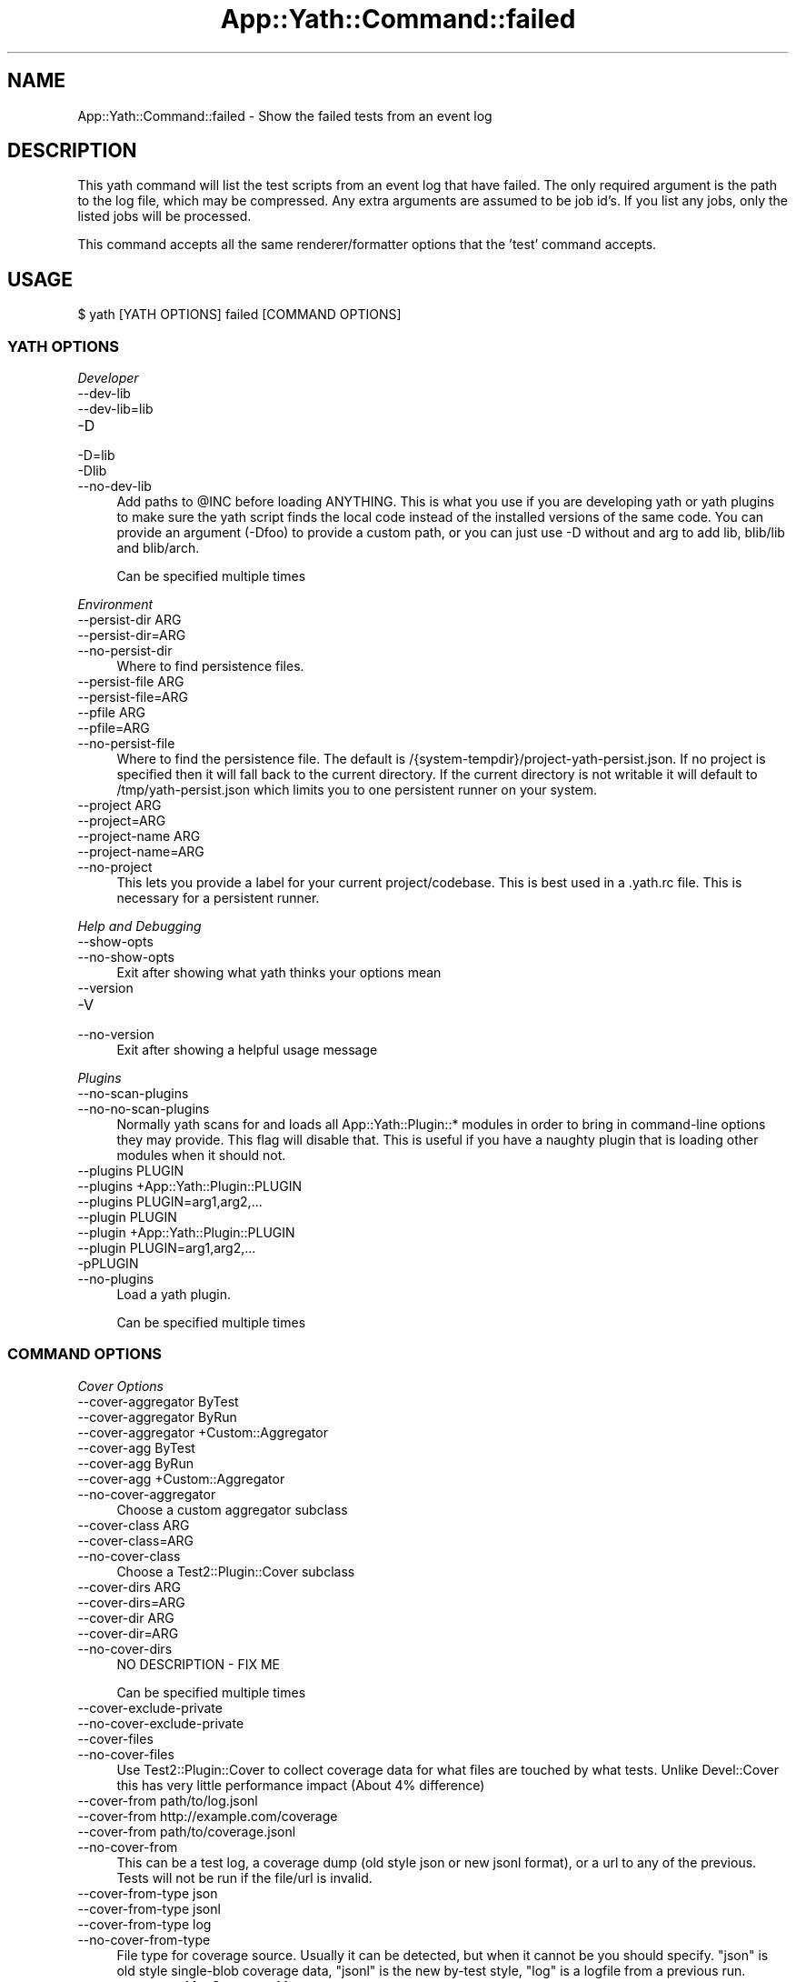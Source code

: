 .\" -*- mode: troff; coding: utf-8 -*-
.\" Automatically generated by Pod::Man 5.01 (Pod::Simple 3.43)
.\"
.\" Standard preamble:
.\" ========================================================================
.de Sp \" Vertical space (when we can't use .PP)
.if t .sp .5v
.if n .sp
..
.de Vb \" Begin verbatim text
.ft CW
.nf
.ne \\$1
..
.de Ve \" End verbatim text
.ft R
.fi
..
.\" \*(C` and \*(C' are quotes in nroff, nothing in troff, for use with C<>.
.ie n \{\
.    ds C` ""
.    ds C' ""
'br\}
.el\{\
.    ds C`
.    ds C'
'br\}
.\"
.\" Escape single quotes in literal strings from groff's Unicode transform.
.ie \n(.g .ds Aq \(aq
.el       .ds Aq '
.\"
.\" If the F register is >0, we'll generate index entries on stderr for
.\" titles (.TH), headers (.SH), subsections (.SS), items (.Ip), and index
.\" entries marked with X<> in POD.  Of course, you'll have to process the
.\" output yourself in some meaningful fashion.
.\"
.\" Avoid warning from groff about undefined register 'F'.
.de IX
..
.nr rF 0
.if \n(.g .if rF .nr rF 1
.if (\n(rF:(\n(.g==0)) \{\
.    if \nF \{\
.        de IX
.        tm Index:\\$1\t\\n%\t"\\$2"
..
.        if !\nF==2 \{\
.            nr % 0
.            nr F 2
.        \}
.    \}
.\}
.rr rF
.\" ========================================================================
.\"
.IX Title "App::Yath::Command::failed 3"
.TH App::Yath::Command::failed 3 2023-10-03 "perl v5.38.0" "User Contributed Perl Documentation"
.\" For nroff, turn off justification.  Always turn off hyphenation; it makes
.\" way too many mistakes in technical documents.
.if n .ad l
.nh
.SH NAME
App::Yath::Command::failed \- Show the failed tests from an event log
.SH DESCRIPTION
.IX Header "DESCRIPTION"
This yath command will list the test scripts from an event log that have failed.
The only required argument is the path to the log file, which may be compressed.
Any extra arguments are assumed to be job id's. If you list any jobs,
only the listed jobs will be processed.
.PP
This command accepts all the same renderer/formatter options that the 'test'
command accepts.
.SH USAGE
.IX Header "USAGE"
.Vb 1
\&    $ yath [YATH OPTIONS] failed [COMMAND OPTIONS]
.Ve
.SS "YATH OPTIONS"
.IX Subsection "YATH OPTIONS"
\fIDeveloper\fR
.IX Subsection "Developer"
.IP \-\-dev\-lib 4
.IX Item "--dev-lib"
.PD 0
.IP \-\-dev\-lib=lib 4
.IX Item "--dev-lib=lib"
.IP \-D 4
.IX Item "-D"
.IP \-D=lib 4
.IX Item "-D=lib"
.IP \-Dlib 4
.IX Item "-Dlib"
.IP \-\-no\-dev\-lib 4
.IX Item "--no-dev-lib"
.PD
Add paths to \f(CW@INC\fR before loading ANYTHING. This is what you use if you are developing yath or yath plugins to make sure the yath script finds the local code instead of the installed versions of the same code. You can provide an argument (\-Dfoo) to provide a custom path, or you can just use \-D without and arg to add lib, blib/lib and blib/arch.
.Sp
Can be specified multiple times
.PP
\fIEnvironment\fR
.IX Subsection "Environment"
.IP "\-\-persist\-dir ARG" 4
.IX Item "--persist-dir ARG"
.PD 0
.IP \-\-persist\-dir=ARG 4
.IX Item "--persist-dir=ARG"
.IP \-\-no\-persist\-dir 4
.IX Item "--no-persist-dir"
.PD
Where to find persistence files.
.IP "\-\-persist\-file ARG" 4
.IX Item "--persist-file ARG"
.PD 0
.IP \-\-persist\-file=ARG 4
.IX Item "--persist-file=ARG"
.IP "\-\-pfile ARG" 4
.IX Item "--pfile ARG"
.IP \-\-pfile=ARG 4
.IX Item "--pfile=ARG"
.IP \-\-no\-persist\-file 4
.IX Item "--no-persist-file"
.PD
Where to find the persistence file. The default is /{system\-tempdir}/project\-yath\-persist.json. If no project is specified then it will fall back to the current directory. If the current directory is not writable it will default to /tmp/yath\-persist.json which limits you to one persistent runner on your system.
.IP "\-\-project ARG" 4
.IX Item "--project ARG"
.PD 0
.IP \-\-project=ARG 4
.IX Item "--project=ARG"
.IP "\-\-project\-name ARG" 4
.IX Item "--project-name ARG"
.IP \-\-project\-name=ARG 4
.IX Item "--project-name=ARG"
.IP \-\-no\-project 4
.IX Item "--no-project"
.PD
This lets you provide a label for your current project/codebase. This is best used in a .yath.rc file. This is necessary for a persistent runner.
.PP
\fIHelp and Debugging\fR
.IX Subsection "Help and Debugging"
.IP \-\-show\-opts 4
.IX Item "--show-opts"
.PD 0
.IP \-\-no\-show\-opts 4
.IX Item "--no-show-opts"
.PD
Exit after showing what yath thinks your options mean
.IP \-\-version 4
.IX Item "--version"
.PD 0
.IP \-V 4
.IX Item "-V"
.IP \-\-no\-version 4
.IX Item "--no-version"
.PD
Exit after showing a helpful usage message
.PP
\fIPlugins\fR
.IX Subsection "Plugins"
.IP \-\-no\-scan\-plugins 4
.IX Item "--no-scan-plugins"
.PD 0
.IP \-\-no\-no\-scan\-plugins 4
.IX Item "--no-no-scan-plugins"
.PD
Normally yath scans for and loads all App::Yath::Plugin::* modules in order to bring in command-line options they may provide. This flag will disable that. This is useful if you have a naughty plugin that is loading other modules when it should not.
.IP "\-\-plugins PLUGIN" 4
.IX Item "--plugins PLUGIN"
.PD 0
.IP "\-\-plugins +App::Yath::Plugin::PLUGIN" 4
.IX Item "--plugins +App::Yath::Plugin::PLUGIN"
.IP "\-\-plugins PLUGIN=arg1,arg2,..." 4
.IX Item "--plugins PLUGIN=arg1,arg2,..."
.IP "\-\-plugin PLUGIN" 4
.IX Item "--plugin PLUGIN"
.IP "\-\-plugin +App::Yath::Plugin::PLUGIN" 4
.IX Item "--plugin +App::Yath::Plugin::PLUGIN"
.IP "\-\-plugin PLUGIN=arg1,arg2,..." 4
.IX Item "--plugin PLUGIN=arg1,arg2,..."
.IP \-pPLUGIN 4
.IX Item "-pPLUGIN"
.IP \-\-no\-plugins 4
.IX Item "--no-plugins"
.PD
Load a yath plugin.
.Sp
Can be specified multiple times
.SS "COMMAND OPTIONS"
.IX Subsection "COMMAND OPTIONS"
\fICover Options\fR
.IX Subsection "Cover Options"
.IP "\-\-cover\-aggregator ByTest" 4
.IX Item "--cover-aggregator ByTest"
.PD 0
.IP "\-\-cover\-aggregator ByRun" 4
.IX Item "--cover-aggregator ByRun"
.IP "\-\-cover\-aggregator +Custom::Aggregator" 4
.IX Item "--cover-aggregator +Custom::Aggregator"
.IP "\-\-cover\-agg ByTest" 4
.IX Item "--cover-agg ByTest"
.IP "\-\-cover\-agg ByRun" 4
.IX Item "--cover-agg ByRun"
.IP "\-\-cover\-agg +Custom::Aggregator" 4
.IX Item "--cover-agg +Custom::Aggregator"
.IP \-\-no\-cover\-aggregator 4
.IX Item "--no-cover-aggregator"
.PD
Choose a custom aggregator subclass
.IP "\-\-cover\-class ARG" 4
.IX Item "--cover-class ARG"
.PD 0
.IP \-\-cover\-class=ARG 4
.IX Item "--cover-class=ARG"
.IP \-\-no\-cover\-class 4
.IX Item "--no-cover-class"
.PD
Choose a Test2::Plugin::Cover subclass
.IP "\-\-cover\-dirs ARG" 4
.IX Item "--cover-dirs ARG"
.PD 0
.IP \-\-cover\-dirs=ARG 4
.IX Item "--cover-dirs=ARG"
.IP "\-\-cover\-dir ARG" 4
.IX Item "--cover-dir ARG"
.IP \-\-cover\-dir=ARG 4
.IX Item "--cover-dir=ARG"
.IP \-\-no\-cover\-dirs 4
.IX Item "--no-cover-dirs"
.PD
NO DESCRIPTION \- FIX ME
.Sp
Can be specified multiple times
.IP \-\-cover\-exclude\-private 4
.IX Item "--cover-exclude-private"
.PD 0
.IP \-\-no\-cover\-exclude\-private 4
.IX Item "--no-cover-exclude-private"
.IP \-\-cover\-files 4
.IX Item "--cover-files"
.IP \-\-no\-cover\-files 4
.IX Item "--no-cover-files"
.PD
Use Test2::Plugin::Cover to collect coverage data for what files are touched by what tests. Unlike Devel::Cover this has very little performance impact (About 4% difference)
.IP "\-\-cover\-from path/to/log.jsonl" 4
.IX Item "--cover-from path/to/log.jsonl"
.PD 0
.IP "\-\-cover\-from http://example.com/coverage" 4
.IX Item "--cover-from http://example.com/coverage"
.IP "\-\-cover\-from path/to/coverage.jsonl" 4
.IX Item "--cover-from path/to/coverage.jsonl"
.IP \-\-no\-cover\-from 4
.IX Item "--no-cover-from"
.PD
This can be a test log, a coverage dump (old style json or new jsonl format), or a url to any of the previous. Tests will not be run if the file/url is invalid.
.IP "\-\-cover\-from\-type json" 4
.IX Item "--cover-from-type json"
.PD 0
.IP "\-\-cover\-from\-type jsonl" 4
.IX Item "--cover-from-type jsonl"
.IP "\-\-cover\-from\-type log" 4
.IX Item "--cover-from-type log"
.IP \-\-no\-cover\-from\-type 4
.IX Item "--no-cover-from-type"
.PD
File type for coverage source. Usually it can be detected, but when it cannot be you should specify. "json" is old style single-blob coverage data, "jsonl" is the new by-test style, "log" is a logfile from a previous run.
.IP "\-\-cover\-manager My::Coverage::Manager" 4
.IX Item "--cover-manager My::Coverage::Manager"
.PD 0
.IP \-\-no\-cover\-manager 4
.IX Item "--no-cover-manager"
.PD
Coverage 'from' manager to use when coverage data does not provide one
.IP "\-\-cover\-maybe\-from path/to/log.jsonl" 4
.IX Item "--cover-maybe-from path/to/log.jsonl"
.PD 0
.IP "\-\-cover\-maybe\-from http://example.com/coverage" 4
.IX Item "--cover-maybe-from http://example.com/coverage"
.IP "\-\-cover\-maybe\-from path/to/coverage.jsonl" 4
.IX Item "--cover-maybe-from path/to/coverage.jsonl"
.IP \-\-no\-cover\-maybe\-from 4
.IX Item "--no-cover-maybe-from"
.PD
This can be a test log, a coverage dump (old style json or new jsonl format), or a url to any of the previous. Tests will coninue if even if the coverage file/url is invalid.
.IP "\-\-cover\-maybe\-from\-type json" 4
.IX Item "--cover-maybe-from-type json"
.PD 0
.IP "\-\-cover\-maybe\-from\-type jsonl" 4
.IX Item "--cover-maybe-from-type jsonl"
.IP "\-\-cover\-maybe\-from\-type log" 4
.IX Item "--cover-maybe-from-type log"
.IP \-\-no\-cover\-maybe\-from\-type 4
.IX Item "--no-cover-maybe-from-type"
.PD
Same as "from_type" but for "maybe_from". Defaults to "from_type" if that is specified, otherwise auto-detect
.IP \-\-cover\-metrics 4
.IX Item "--cover-metrics"
.PD 0
.IP \-\-no\-cover\-metrics 4
.IX Item "--no-cover-metrics"
.IP "\-\-cover\-types ARG" 4
.IX Item "--cover-types ARG"
.IP \-\-cover\-types=ARG 4
.IX Item "--cover-types=ARG"
.IP "\-\-cover\-type ARG" 4
.IX Item "--cover-type ARG"
.IP \-\-cover\-type=ARG 4
.IX Item "--cover-type=ARG"
.IP \-\-no\-cover\-types 4
.IX Item "--no-cover-types"
.PD
NO DESCRIPTION \- FIX ME
.Sp
Can be specified multiple times
.IP \-\-cover\-write 4
.IX Item "--cover-write"
.PD 0
.IP \-\-cover\-write=coverage.jsonl 4
.IX Item "--cover-write=coverage.jsonl"
.IP \-\-cover\-write=coverage.json 4
.IX Item "--cover-write=coverage.json"
.IP \-\-no\-cover\-write 4
.IX Item "--no-cover-write"
.PD
Create a json or jsonl file of all coverage data seen during the run (This implies \-\-cover\-files).
.PP
\fIDisplay Options\fR
.IX Subsection "Display Options"
.IP \-\-brief 4
.IX Item "--brief"
.PD 0
.IP \-\-no\-brief 4
.IX Item "--no-brief"
.PD
Show only the files that failed, newline separated, no other output. If a file failed once but passed on a retry it will NOT be shown.
.PP
\fIGit Options\fR
.IX Subsection "Git Options"
.IP "\-\-git\-change\-base master" 4
.IX Item "--git-change-base master"
.PD 0
.IP "\-\-git\-change\-base HEAD^" 4
.IX Item "--git-change-base HEAD^"
.IP "\-\-git\-change\-base df22abe4" 4
.IX Item "--git-change-base df22abe4"
.IP \-\-no\-git\-change\-base 4
.IX Item "--no-git-change-base"
.PD
Find files changed by all commits in the current branch from most recent stopping when a commit is found that is also present in the history of the branch/commit specified as the change base.
.PP
\fIHelp and Debugging\fR
.IX Subsection "Help and Debugging"
.IP \-\-dummy 4
.IX Item "--dummy"
.PD 0
.IP \-d 4
.IX Item "-d"
.IP \-\-no\-dummy 4
.IX Item "--no-dummy"
.PD
Dummy run, do not actually execute anything
.Sp
Can also be set with the following environment variables: \f(CW\*(C`T2_HARNESS_DUMMY\*(C'\fR
.IP \-\-help 4
.IX Item "--help"
.PD 0
.IP \-h 4
.IX Item "-h"
.IP \-\-no\-help 4
.IX Item "--no-help"
.PD
exit after showing help information
.IP \-\-interactive 4
.IX Item "--interactive"
.PD 0
.IP \-i 4
.IX Item "-i"
.IP \-\-no\-interactive 4
.IX Item "--no-interactive"
.PD
Use interactive mode, 1 test at a time, stdin forwarded to it
.IP \-\-keep\-dirs 4
.IX Item "--keep-dirs"
.PD 0
.IP \-\-keep_dir 4
.IX Item "--keep_dir"
.IP \-k 4
.IX Item "-k"
.IP \-\-no\-keep\-dirs 4
.IX Item "--no-keep-dirs"
.PD
Do not delete directories when done. This is useful if you want to inspect the directories used for various commands.
.IP "\-\-procname\-prefix ARG" 4
.IX Item "--procname-prefix ARG"
.PD 0
.IP \-\-procname\-prefix=ARG 4
.IX Item "--procname-prefix=ARG"
.IP \-\-no\-procname\-prefix 4
.IX Item "--no-procname-prefix"
.PD
Add a prefix to all proc names (as seen by ps).
.PP
\fIYathUI Options\fR
.IX Subsection "YathUI Options"
.IP "\-\-yathui\-api\-key ARG" 4
.IX Item "--yathui-api-key ARG"
.PD 0
.IP \-\-yathui\-api\-key=ARG 4
.IX Item "--yathui-api-key=ARG"
.IP \-\-no\-yathui\-api\-key 4
.IX Item "--no-yathui-api-key"
.PD
Yath-UI API key. This is not necessary if your Yath-UI instance is set to single-user
.IP \-\-yathui\-db 4
.IX Item "--yathui-db"
.PD 0
.IP \-\-no\-yathui\-db 4
.IX Item "--no-yathui-db"
.PD
Add the YathUI DB renderer in addition to other renderers
.IP \-\-yathui\-grace 4
.IX Item "--yathui-grace"
.PD 0
.IP \-\-no\-yathui\-grace 4
.IX Item "--no-yathui-grace"
.PD
If yath cannot connect to yath-ui it normally throws an error, use this to make it fail gracefully. You get a warning, but things keep going.
.IP "\-\-yathui\-long\-duration 10" 4
.IX Item "--yathui-long-duration 10"
.PD 0
.IP \-\-no\-yathui\-long\-duration 4
.IX Item "--no-yathui-long-duration"
.PD
Minimum duration length (seconds) before a test goes from MEDIUM to LONG
.IP "\-\-yathui\-medium\-duration 5" 4
.IX Item "--yathui-medium-duration 5"
.PD 0
.IP \-\-no\-yathui\-medium\-duration 4
.IX Item "--no-yathui-medium-duration"
.PD
Minimum duration length (seconds) before a test goes from SHORT to MEDIUM
.IP "\-\-yathui\-mode summary" 4
.IX Item "--yathui-mode summary"
.PD 0
.IP "\-\-yathui\-mode qvf" 4
.IX Item "--yathui-mode qvf"
.IP "\-\-yathui\-mode qvfd" 4
.IX Item "--yathui-mode qvfd"
.IP "\-\-yathui\-mode complete" 4
.IX Item "--yathui-mode complete"
.IP \-\-no\-yathui\-mode 4
.IX Item "--no-yathui-mode"
.PD
Set the upload mode (default 'qvfd')
.IP \-\-yathui\-only 4
.IX Item "--yathui-only"
.PD 0
.IP \-\-no\-yathui\-only 4
.IX Item "--no-yathui-only"
.PD
Only use the YathUI renderer
.IP \-\-yathui\-only\-db 4
.IX Item "--yathui-only-db"
.PD 0
.IP \-\-no\-yathui\-only\-db 4
.IX Item "--no-yathui-only-db"
.PD
Only use the YathUI DB renderer
.IP "\-\-yathui\-port 8080" 4
.IX Item "--yathui-port 8080"
.PD 0
.IP \-\-no\-yathui\-port 4
.IX Item "--no-yathui-port"
.PD
Port to use when running a local server
.IP "\-\-yathui\-port\-command get_port.sh" 4
.IX Item "--yathui-port-command get_port.sh"
.PD 0
.IP "\-\-yathui\-port\-command get_port.sh \-\-pid $$" 4
.IX Item "--yathui-port-command get_port.sh --pid $$"
.IP \-\-no\-yathui\-port\-command 4
.IX Item "--no-yathui-port-command"
.PD
Use a command to get a port number. "$$" will be replaced with the PID of the yath process
.IP "\-\-yathui\-project ARG" 4
.IX Item "--yathui-project ARG"
.PD 0
.IP \-\-yathui\-project=ARG 4
.IX Item "--yathui-project=ARG"
.IP \-\-no\-yathui\-project 4
.IX Item "--no-yathui-project"
.PD
The Yath-UI project for your test results
.IP \-\-yathui\-render 4
.IX Item "--yathui-render"
.PD 0
.IP \-\-no\-yathui\-render 4
.IX Item "--no-yathui-render"
.PD
Add the YathUI renderer in addition to other renderers
.IP \-\-yathui\-resources 4
.IX Item "--yathui-resources"
.PD 0
.IP \-\-yathui\-resources=5 4
.IX Item "--yathui-resources=5"
.IP \-\-no\-yathui\-resources 4
.IX Item "--no-yathui-resources"
.PD
Send resource info (for supported resources) to yathui at the specified interval in seconds (5 if not specified)
.IP \-\-yathui\-retry 4
.IX Item "--yathui-retry"
.PD 0
.IP \-\-no\-yathui\-retry 4
.IX Item "--no-yathui-retry"
.PD
How many times to try an operation before giving up
.Sp
Can be specified multiple times
.IP "\-\-yathui\-schema PostgreSQL" 4
.IX Item "--yathui-schema PostgreSQL"
.PD 0
.IP "\-\-yathui\-schema MySQL" 4
.IX Item "--yathui-schema MySQL"
.IP "\-\-yathui\-schema MySQL56" 4
.IX Item "--yathui-schema MySQL56"
.IP \-\-no\-yathui\-schema 4
.IX Item "--no-yathui-schema"
.PD
What type of DB/schema to use when using a temporary database
.IP "\-\-yathui\-url http://my\-yath\-ui.com/..." 4
.IX Item "--yathui-url http://my-yath-ui.com/..."
.PD 0
.IP "\-\-uri http://my\-yath\-ui.com/..." 4
.IX Item "--uri http://my-yath-ui.com/..."
.IP \-\-no\-yathui\-url 4
.IX Item "--no-yathui-url"
.PD
Yath-UI url
.IP "\-\-yathui\-user ARG" 4
.IX Item "--yathui-user ARG"
.PD 0
.IP \-\-yathui\-user=ARG 4
.IX Item "--yathui-user=ARG"
.IP \-\-no\-yathui\-user 4
.IX Item "--no-yathui-user"
.PD
Username to attach to the data sent to the db
.IP "\-\-yathui\-db\-buffering none" 4
.IX Item "--yathui-db-buffering none"
.PD 0
.IP "\-\-yathui\-db\-buffering job" 4
.IX Item "--yathui-db-buffering job"
.IP "\-\-yathui\-db\-buffering diag" 4
.IX Item "--yathui-db-buffering diag"
.IP "\-\-yathui\-db\-buffering run" 4
.IX Item "--yathui-db-buffering run"
.IP \-\-no\-yathui\-db\-buffering 4
.IX Item "--no-yathui-db-buffering"
.PD
Type of buffering to use, if "none" then events are written to the db one at a time, which is SLOW
.IP "\-\-yathui\-db\-config ARG" 4
.IX Item "--yathui-db-config ARG"
.PD 0
.IP \-\-yathui\-db\-config=ARG 4
.IX Item "--yathui-db-config=ARG"
.IP \-\-no\-yathui\-db\-config 4
.IX Item "--no-yathui-db-config"
.PD
Module that implements 'MODULE\->yath_ui_config(%params)' which should return a Test2::Harness::UI::Config instance.
.IP \-\-yathui\-db\-coverage 4
.IX Item "--yathui-db-coverage"
.PD 0
.IP \-\-no\-yathui\-db\-coverage 4
.IX Item "--no-yathui-db-coverage"
.PD
Pull coverage data directly from the database (default: off)
.IP "\-\-yathui\-db\-driver Pg" 4
.IX Item "--yathui-db-driver Pg"
.PD 0
.IP \-\-yathui\-db\-drivermysql 4
.IX Item "--yathui-db-drivermysql"
.IP \-\-yathui\-db\-driverMariaDB 4
.IX Item "--yathui-db-driverMariaDB"
.IP \-\-no\-yathui\-db\-driver 4
.IX Item "--no-yathui-db-driver"
.PD
DBI Driver to use
.IP "\-\-yathui\-db\-dsn ARG" 4
.IX Item "--yathui-db-dsn ARG"
.PD 0
.IP \-\-yathui\-db\-dsn=ARG 4
.IX Item "--yathui-db-dsn=ARG"
.IP \-\-no\-yathui\-db\-dsn 4
.IX Item "--no-yathui-db-dsn"
.PD
DSN to use when connecting to the db
.IP "\-\-yathui\-db\-duration\-limit ARG" 4
.IX Item "--yathui-db-duration-limit ARG"
.PD 0
.IP \-\-yathui\-db\-duration\-limit=ARG 4
.IX Item "--yathui-db-duration-limit=ARG"
.IP \-\-no\-yathui\-db\-duration\-limit 4
.IX Item "--no-yathui-db-duration-limit"
.PD
Limit the number of runs to look at for durations data (default: 10)
.IP \-\-yathui\-db\-durations 4
.IX Item "--yathui-db-durations"
.PD 0
.IP \-\-no\-yathui\-db\-durations 4
.IX Item "--no-yathui-db-durations"
.PD
Pull duration data directly from the database (default: off)
.IP "\-\-yathui\-db\-flush\-interval 2" 4
.IX Item "--yathui-db-flush-interval 2"
.PD 0
.IP "\-\-yathui\-db\-flush\-interval 1.5" 4
.IX Item "--yathui-db-flush-interval 1.5"
.IP \-\-no\-yathui\-db\-flush\-interval 4
.IX Item "--no-yathui-db-flush-interval"
.PD
When buffering DB writes, force a flush when an event is recieved at least N seconds after the last flush.
.IP "\-\-yathui\-db\-host ARG" 4
.IX Item "--yathui-db-host ARG"
.PD 0
.IP \-\-yathui\-db\-host=ARG 4
.IX Item "--yathui-db-host=ARG"
.IP \-\-no\-yathui\-db\-host 4
.IX Item "--no-yathui-db-host"
.PD
hostname to use when connecting to the db
.IP "\-\-yathui\-db\-name ARG" 4
.IX Item "--yathui-db-name ARG"
.PD 0
.IP \-\-yathui\-db\-name=ARG 4
.IX Item "--yathui-db-name=ARG"
.IP \-\-no\-yathui\-db\-name 4
.IX Item "--no-yathui-db-name"
.PD
Name of the database to use for yathui
.IP "\-\-yathui\-db\-pass ARG" 4
.IX Item "--yathui-db-pass ARG"
.PD 0
.IP \-\-yathui\-db\-pass=ARG 4
.IX Item "--yathui-db-pass=ARG"
.IP \-\-no\-yathui\-db\-pass 4
.IX Item "--no-yathui-db-pass"
.PD
Password to use when connecting to the db
.IP "\-\-yathui\-db\-port ARG" 4
.IX Item "--yathui-db-port ARG"
.PD 0
.IP \-\-yathui\-db\-port=ARG 4
.IX Item "--yathui-db-port=ARG"
.IP \-\-no\-yathui\-db\-port 4
.IX Item "--no-yathui-db-port"
.PD
port to use when connecting to the db
.IP "\-\-yathui\-db\-publisher ARG" 4
.IX Item "--yathui-db-publisher ARG"
.PD 0
.IP \-\-yathui\-db\-publisher=ARG 4
.IX Item "--yathui-db-publisher=ARG"
.IP \-\-no\-yathui\-db\-publisher 4
.IX Item "--no-yathui-db-publisher"
.PD
When using coverage or duration data, only use data uploaded by this user
.IP "\-\-yathui\-db\-socket ARG" 4
.IX Item "--yathui-db-socket ARG"
.PD 0
.IP \-\-yathui\-db\-socket=ARG 4
.IX Item "--yathui-db-socket=ARG"
.IP \-\-no\-yathui\-db\-socket 4
.IX Item "--no-yathui-db-socket"
.PD
socket to use when connecting to the db
.IP "\-\-yathui\-db\-user ARG" 4
.IX Item "--yathui-db-user ARG"
.PD 0
.IP \-\-yathui\-db\-user=ARG 4
.IX Item "--yathui-db-user=ARG"
.IP \-\-no\-yathui\-db\-user 4
.IX Item "--no-yathui-db-user"
.PD
Username to use when connecting to the db
.SH SOURCE
.IX Header "SOURCE"
The source code repository for Test2\-Harness can be found at
\&\fIhttp://github.com/Test\-More/Test2\-Harness/\fR.
.SH MAINTAINERS
.IX Header "MAINTAINERS"
.IP "Chad Granum <exodist@cpan.org>" 4
.IX Item "Chad Granum <exodist@cpan.org>"
.SH AUTHORS
.IX Header "AUTHORS"
.PD 0
.IP "Chad Granum <exodist@cpan.org>" 4
.IX Item "Chad Granum <exodist@cpan.org>"
.PD
.SH COPYRIGHT
.IX Header "COPYRIGHT"
Copyright 2023 Chad Granum <exodist7@gmail.com>.
.PP
This program is free software; you can redistribute it and/or
modify it under the same terms as Perl itself.
.PP
See \fIhttp://dev.perl.org/licenses/\fR
